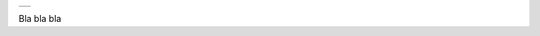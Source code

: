 +-----------------------------------------------------------------------+
| |intestazione-govpay.png|                                             |
+-----------------------------------------------------------------------+

+----------------------------------------+
| ** ERRORE HTTP 422 ** |
+----------------------------------------+

Bla bla bla

.. |intestazione-govpay.png| image:: https://www.link.it/linkit2/img/govp_ent.svg
      :width: 5.90551in
   :height: 1.30277in
